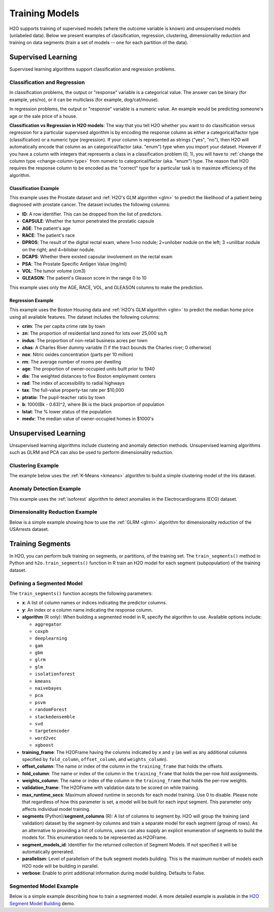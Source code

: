 Training Models
===============

H2O supports training of supervised models (where the outcome variable is known) and unsupervised models (unlabeled data). Below we present examples of classification, regression, clustering, dimensionality reduction and training on data segments (train a set of models -- one for each partition of the data).

Supervised Learning
-------------------

Supervised learning algorithms support classification and regression problems.

Classification and Regression
~~~~~~~~~~~~~~~~~~~~~~~~~~~~~

In classification problems, the output or "response" variable is a categorical value. The answer can be binary (for example, yes/no), or it can be multiclass (for example, dog/cat/mouse).

In regression problems,  the output or "response" variable is a numeric value. An example would be predicting someone's age or the sale price of a house. 

**Classification vs Regression in H2O models**: The way that you tell H2O whether you want to do classification versus regression for a particular supervised algorithm is by encoding the response column as either a categorical/factor type (classification) or a numeric type (regression).  If your column is represented as strings ("yes", "no"), then H2O will automatically encode that column as an categorical/factor (aka. "enum") type when you import your dataset.  However if you have a column with integers that represents a class in a classification problem (0, 1), you will have to :ref:`change the column type <change-column-type>` from numeric to categorical/factor (aka. "enum") type.  The reason that H2O requires the response column to be encoded as the "correct" type for a particular task is to maximze efficiency of the algorithm.

Classification Example
''''''''''''''''''''''

This example uses the Prostate dataset and :ref:`H2O's GLM algorithm <glm>` to predict the likelihood of a patient being diagnosed with prostate cancer. The dataset includes the following columns:

- **ID**: A row identifier. This can be dropped from the list of predictors.
- **CAPSULE**: Whether the tumor penetrated the prostatic capsule
- **AGE**: The patient's age
- **RACE**: The patient's race
- **DPROS**: The result of the digital rectal exam, where 1=no nodule; 2=unilober nodule on the left; 3 =unilibar nodule on the right; and 4=bilobar nodule.
- **DCAPS**: Whether there existed capsular involvement on the rectal exam
- **PSA**: The Prostate Specific Antigen Value (mg/ml)
- **VOL**: The tumor volume (cm3)
- **GLEASON**: The patient's Gleason score in the range 0 to 10

This example uses only the AGE, RACE, VOL, and GLEASON columns to make the prediction.

.. tabs::
   .. code-tab:: r R

    library(h2o)
    h2o.init()

    # import the prostate dataset
    df <- h2o.importFile("https://h2o-public-test-data.s3.amazonaws.com/smalldata/prostate/prostate.csv")

    # convert columns to factors
    df$CAPSULE <- as.factor(df$CAPSULE)
    df$RACE <- as.factor(df$RACE)
    df$DCAPS <- as.factor(df$DCAPS)
    df$DPROS <- as.factor(df$DPROS)

    # set the predictor and response columns
    predictors <- c("AGE", "RACE", "VOL", "GLEASON")
    response <- "CAPSULE"

    # split the dataset into train and test sets
    df_splits <- h2o.splitFrame(data =  df, ratios = 0.8, seed = 1234)
    train <- df_splits[[1]]
    test <- df_splits[[2]]

    # build a GLM model
    prostate_glm <- h2o.glm(family = "binomial", 
                            x = predictors, 
                            y = response, 
                            training_frame = df, 
                            lambda = 0, 
                            compute_p_values = TRUE)

    # predict using the GLM model and the testing dataset 
    predict <- h2o.predict(object = prostate_glm, newdata = test)

    # view a summary of the predictions
    h2o.head(predict)
      predict        p0         p1    StdErr
    1       1 0.5318993 0.46810066 0.4472349
    2       0 0.7269800 0.27302003 0.4413739
    3       0 0.9009476 0.09905238 0.3528526
    4       0 0.9062937 0.09370628 0.2874410
    5       1 0.6414760 0.35852398 0.2719742
    6       1 0.5092692 0.49073080 0.4007240

   .. code-tab:: python

    import h2o
    h2o.init()
    from h2o.estimators.glm import H2OGeneralizedLinearEstimator

    # import the prostate dataset
    prostate = h2o.import_file("https://h2o-public-test-data.s3.amazonaws.com/smalldata/prostate/prostate.csv")

    # convert columns to factors
    prostate['CAPSULE'] = prostate['CAPSULE'].asfactor()
    prostate['RACE'] = prostate['RACE'].asfactor()
    prostate['DCAPS'] = prostate['DCAPS'].asfactor()
    prostate['DPROS'] = prostate['DPROS'].asfactor()

    # set the predictor and response columns
    predictors = ["AGE", "RACE", "VOL", "GLEASON"]
    response_col = "CAPSULE"

    # split into train and testing sets
    train, test = prostate.split_frame(ratios = [0.8], seed = 1234)

    # set GLM modeling parameters
    # and initialize model training
    glm_model = H2OGeneralizedLinearEstimator(family= "binomial", 
                                              lambda_ = 0, 
                                              compute_p_values = True)
    glm_model.train(predictors, response_col, training_frame= prostate)

    # predict using the model and the testing dataset
    predict = glm_model.predict(test)

    # View a summary of the prediction
    predict.head()
      predict        p0         p1    StdErr
    ---------  --------  ---------  --------
            1  0.531899  0.468101   0.447235
            0  0.72698   0.27302    0.441374
            0  0.900948  0.0990524  0.352853
            0  0.906294  0.0937063  0.287441
            1  0.641476  0.358524   0.271974
            1  0.509269  0.490731   0.400724
            1  0.355024  0.644976   0.235607
            1  0.304671  0.695329   1.33002
            1  0.472833  0.527167   0.170934
            0  0.720066  0.279934   0.221276

    [10 rows x 4 columns]


Regression Example
''''''''''''''''''

This example uses the Boston Housing data and :ref:`H2O's GLM algorithm <glm>` to predict the median home price using all available features. The dataset includes the following columns:

- **crim**: The per capita crime rate by town
- **zn**: The proportion of residential land zoned for lots over 25,000 sq.ft
- **indus**: The proportion of non-retail business acres per town
- **chas**: A Charles River dummy variable (1 if the tract bounds the Charles river; 0 otherwise)
- **nox**: Nitric oxides concentration (parts per 10 million)
- **rm**: The average number of rooms per dwelling
- **age**: The proportion of owner-occupied units built prior to 1940
- **dis**: The weighted distances to five Boston employment centers
- **rad**: The index of accessibility to radial highways
- **tax**: The full-value property-tax rate per $10,000
- **ptratio**: The pupil-teacher ratio by town
- **b**: 1000(Bk - 0.63)^2, where Bk is the black proportion of population
- **lstat**: The % lower status of the population
- **medv**: The median value of owner-occupied homes in $1000's

.. tabs::
   .. code-tab:: r R

		library(h2o)
		h2o.init()

		# import the boston dataset:
		# this dataset looks at features of the boston suburbs and predicts median housing prices
		# the original dataset can be found at https://archive.ics.uci.edu/ml/datasets/Housing
		boston <- h2o.importFile("https://s3.amazonaws.com/h2o-public-test-data/smalldata/gbm_test/BostonHousing.csv")

		# set the predictor names and the response column name
		predictors <- colnames(boston)[1:13]

		# this example will predict the medv column
		# you can run the following to see that medv is indeed a numeric value
		h2o.isnumeric(boston["medv"])
		[1] TRUE
		# set the response column to "medv", which is the median value of owner-occupied homes in $1000's
		response <- "medv"

		# convert the `chas` column to a factor 
		# `chas` = Charles River dummy variable (= 1 if tract bounds river; 0 otherwise)
		boston["chas"] <- as.factor(boston["chas"])

		# split into train and test sets
		boston_splits <- h2o.splitFrame(data = boston, ratios = 0.8, seed = 1234)
		train <- boston_splits[[1]]
		test <- boston_splits[[2]]

		# set the `alpha` parameter to 0.25 and train the model
		boston_glm <- h2o.glm(x = predictors, 
		                      y = response, 
		                      training_frame = train,
		                      alpha = 0.25)

		# predict using the GLM model and the testing dataset
		predict <- h2o.predict(object = boston_glm, newdata = test)

		# view a summary of the predictions
		h2o.head(predict)
		   predict
		1 28.29427
		2 19.45689
		3 19.08230
		4 16.90933
		5 16.23141
		6 18.23614

   .. code-tab:: python

		import h2o
		from h2o.estimators.glm import H2OGeneralizedLinearEstimator
		h2o.init()

		# import the boston dataset:
		# this dataset looks at features of the boston suburbs and predicts median housing prices
		# the original dataset can be found at https://archive.ics.uci.edu/ml/datasets/Housing
		boston = h2o.import_file("https://s3.amazonaws.com/h2o-public-test-data/smalldata/gbm_test/BostonHousing.csv")

		# set the predictor columns
		predictors = boston.columns[:-1]

		# this example will predict the medv column
		# you can run the following to see that medv is indeed a numeric value
		boston["medv"].isnumeric()
		[True]
		# set the response column to "medv", which is the median value of owner-occupied homes in $1000's
		response = "medv"

		# convert the `chas` column to a factor 
		# `chas` = Charles River dummy variable (= 1 if tract bounds river; 0 otherwise)
		boston['chas'] = boston['chas'].asfactor()

		# split into train and testing sets
		train, test = boston.split_frame(ratios = [0.8], seed = 1234)

		# set the `alpha` parameter to 0.25
		# then initialize the estimator then train the model
		boston_glm = H2OGeneralizedLinearEstimator(alpha = 0.25)
		boston_glm.train(x = predictors, 
		                 y = response, 
		                 training_frame = train)

		# predict using the model and the testing dataset
		predict = boston_glm.predict(test)

		# View a summary of the prediction
		predict.head()
		  predict
		---------
		28.2943
		19.4569
		19.0823
		16.9093
		16.2314
		18.2361
		12.6945
		17.5583
		15.4797
		20.7294

		[10 rows x 1 column]

Unsupervised Learning
----------------------

Unsupervised learning algorithms include clustering and anomaly detection methods. Unsupervised learning algorithms such as GLRM and PCA can also be used to perform dimensionality reduction.

Clustering Example
~~~~~~~~~~~~~~~~~~

The example below uses the :ref:`K-Means <kmeans>` algorithm to build a simple clustering model of the Iris dataset.

.. tabs::
   .. code-tab:: r R

    library(h2o)
    h2o.init()

    # Import the iris dataset into H2O:
    iris <- h2o.importFile("http://h2o-public-test-data.s3.amazonaws.com/smalldata/iris/iris_wheader.csv")

    # Set the predictors:
    predictors <- c("sepal_len", "sepal_wid", "petal_len", "petal_wid")

    # Split the dataset into a train and valid set:
    iris_split <- h2o.splitFrame(data = iris, ratios = 0.8, seed = 1234)
    train <- iris_split[[1]]
    valid <- iris_split[[2]]

    # Build and train the model:
    iris_kmeans <- h2o.kmeans(k = 10, 
                              estimate_k = TRUE, 
                              standardize = FALSE, 
                              seed = 1234, 
                              x = predictors, 
                              training_frame = train, 
                              validation_frame = valid)

    # Eval performance:
    perf <- h2o.performance(iris_kmeans)
    perf

    H2OClusteringMetrics: kmeans
    ** Reported on training data. **

    Total Within SS:  63.09516
    Between SS:  483.8141
    Total SS:  546.9092 
    Centroid Statistics: 
      centroid     size within_cluster_sum_of_squares
    1        1 36.00000                      11.08750
    2        2 51.00000                      30.78627
    3        3 36.00000                      21.22139


   .. code-tab:: python

    import h2o
    from h2o.estimators import H2OKMeansEstimator
    h2o.init()

    # Import the iris dataset into H2O:
    iris = h2o.import_file("http://h2o-public-test-data.s3.amazonaws.com/smalldata/iris/iris_wheader.csv")

    # Set the predictors:
    predictors = ["sepal_len", "sepal_wid", "petal_len", "petal_wid"]

    # Split the dataset into a train and valid set:
    train, valid = iris.split_frame(ratios=[.8], seed=1234)

    # Build and train the model:
    iris_kmeans = H2OKMeansEstimator(k=10, 
                                     estimate_k=True, 
                                     standardize=False, 
                                     seed=1234)
    iris_kmeans.train(x=predictors, 
                      training_frame=train, 
                      validation_frame=valid)

    # Eval performance:
    perf = iris_kmeans.model_performance()
    perf

    ModelMetricsClustering: kmeans
    ** Reported on train data. **
    
    MSE: NaN
    RMSE: NaN
    Total Within Cluster Sum of Square Error: 63.09516069071749
    Total Sum of Square Error to Grand Mean: 546.9092331233204
    Between Cluster Sum of Square Error: 483.8140724326029

    Centroid Statistics: 
        centroid    size    within_cluster_sum_of_squares
    --  ----------  ------  -------------------------------
        1           36      11.0875
        2           51      30.7863
        3           36      21.2214

Anomaly Detection Example
~~~~~~~~~~~~~~~~~~~~~~~~~

This example uses the :ref:`isoforest` algorithm to detect anomalies in the Electrocardiograms (ECG) dataset.

.. tabs::
   .. code-tab:: r R

	library(h2o)
	h2o.init()

	# import the ecg discord datasets:
	train <- h2o.importFile("http://s3.amazonaws.com/h2o-public-test-data/smalldata/anomaly/ecg_discord_train.csv")
	test <- h2o.importFile("http://s3.amazonaws.com/h2o-public-test-data/smalldata/anomaly/ecg_discord_test.csv")

	# train using the `sample_size` parameter:
	isofor_model <- h2o.isolationForest(training_frame = train, 
	                                    sample_size = 5, 
	                                    ntrees = 7, 
	                                    seed = 12345)

	# test the predictions and retrieve the mean_length.
	# mean_length is the average number of splits it took to isolate 
	# the record across all the decision trees in the forest. Records 
	# with a smaller mean_length are more likely to be anomalous 
	# because it takes fewer partitions of the data to isolate them.
	pred <- h2o.predict(isofor_model, test)
	pred
	    predict mean_length
	1 0.5555556    1.857143
	2 0.5555556    1.857143
	3 0.3333333    2.142857
	4 1.0000000    1.285714
	5 0.7777778    1.571429
	6 0.6666667    1.714286

	[23 rows x 2 columns]


   .. code-tab:: python

	import h2o
	from h2o.estimators.isolation_forest import H2OIsolationForestEstimator
	h2o.init()

	# import the ecg discord datasets:
	train = h2o.import_file("http://s3.amazonaws.com/h2o-public-test-data/smalldata/anomaly/ecg_discord_train.csv")
	test = h2o.import_file("http://s3.amazonaws.com/h2o-public-test-data/smalldata/anomaly/ecg_discord_test.csv")

	# build a model using the `sample_size` parameter:
	isofor_model = H2OIsolationForestEstimator(sample_size = 5, ntrees = 7, seed = 12345) 
	isofor_model.train(training_frame = train)

	# test the predictions and retrieve the mean_length.
	# mean_length is the average number of splits it took to isolate 
	# the record across all the decision trees in the forest. Records 
	# with a smaller mean_length are more likely to be anomalous 
	# because it takes fewer partitions of the data to isolate them.
	pred = isofor_model.predict(test)
	pred
	  predict    mean_length
	---------  -------------
	 0.555556        1.85714
	 0.555556        1.85714
	 0.333333        2.14286
	 1               1.28571
	 0.777778        1.57143
	 0.666667        1.71429
	 0.666667        1.71429
	 0               2.57143
	 0.888889        1.42857
	 0.777778        1.57143

	[23 rows x 2 columns]

Dimensionality Reduction Example
~~~~~~~~~~~~~~~~~~~~~~~~~~~~~~~~

Below is a simple example showing how to use the :ref:`GLRM <glrm>` algorithm for dimensionality reduction of the USArrests dataset.

.. tabs::
   .. code-tab:: r R

    library(h2o)
    h2o.init()

    # Import the USArrests dataset into H2O:
    arrests <- h2o.importFile("https://s3.amazonaws.com/h2o-public-test-data/smalldata/pca_test/USArrests.csv")

    # Split the dataset into a train and valid set:
    arrests_splits <- h2o.splitFrame(data = arrests, ratios = 0.8, seed = 1234)
    train <- arrests_splits[[1]]
    valid <- arrests_splits[[2]]

    # Build and train the model:
    glrm_model = h2o.glrm(training_frame = train, 
                          k = 4, 
                          loss = "Quadratic", 
                          gamma_x = 0.5, 
                          gamma_y = 0.5,  
                          max_iterations = 700, 
                          recover_svd = TRUE, 
                          init = "SVD", 
                          transform = "STANDARDIZE")

    # Eval performance:
    arrests_perf <- h2o.performance(glrm_model)
    arrests_perf
    H2ODimReductionMetrics: glrm
    ** Reported on training data. **

    Sum of Squared Error (Numeric):  1.983347e-13
    Misclassification Error (Categorical):  0
    Number of Numeric Entries:  144
    Number of Categorical Entries:  0

    # Generate predictions on a validation set:
    arrests_pred <- h2o.predict(glrm_model, newdata = valid)
    arrests_pred
      reconstr_Murder reconstr_Assault reconstr_UrbanPop reconstr_Rape
    1       0.2710690        0.2568493       -1.08479880  -0.281431002
    2       2.3535244        0.5080499       -0.39237403   0.357493436
    3      -1.3270945       -1.3460498       -0.60010146  -1.113046938
    4       1.8692325        0.9626034        0.02308083  -0.007606243
    5      -1.3513091       -1.0230776       -1.01555632  -1.468004959
    6       0.8764339        1.5726620        0.09232330   0.560326590

    [14 rows x 4 columns] 

   .. code-tab:: python

    import h2o
    from h2o.estimators import H2OGeneralizedLowRankEstimator
    h2o.init()

    # Import the USArrests dataset into H2O:
    arrestsH2O = h2o.import_file("https://s3.amazonaws.com/h2o-public-test-data/smalldata/pca_test/USArrests.csv")

    # Split the dataset into a train and valid set:
    train, valid = arrestsH2O.split_frame(ratios = [.8], seed = 1234)

    # Build and train the model:
    glrm_model = H2OGeneralizedLowRankEstimator(k = 4, 
                                                loss = "quadratic", 
                                                gamma_x = 0.5, 
                                                gamma_y = 0.5, 
                                                max_iterations = 700, 
                                                recover_svd = True, 
                                                init = "SVD", 
                                                transform = "standardize")
    glrm_model.train(training_frame=train) 

    # Eval performance
    arrests_perf = glrm_model.model_performance()
    arrests_perf

    ModelMetricsGLRM: glrm
    ** Reported on train data. **

    MSE: NaN
    RMSE: NaN
    Sum of Squared Error (Numeric): 1.983347263428422e-13
    Misclassification Error (Categorical): 0.0

    # Generate predictions on a validation set:
    pred = glrm_model.predict(valid)
    pred
      reconstr_Murder    reconstr_Assault    reconstr_UrbanPop    reconstr_Rape
    -----------------  ------------------  -------------------  ---------------
            0.271069             0.256849           -1.0848         -0.281431
            2.35352              0.50805            -0.392374        0.357493
            -1.32709             -1.34605            -0.600101       -1.11305
            1.86923              0.962603            0.0230808      -0.00760624
            -1.35131             -1.02308            -1.01556        -1.468
            0.876434             1.57266             0.0923233       0.560327
            -0.794373            -0.23359             1.33869        -0.605964
            1.07015              1.03437             0.577021        1.30067
            -0.818588            -0.795801           -0.253889       -0.585681
            -0.0679354           -0.113971            1.61566        -0.352423

    [14 rows x 4 columns]



Training Segments
-----------------

In H2O, you can perform bulk training on segments, or partitions, of the training set. The ``train_segments()`` method in Python and ``h2o.train_segments()`` function in R train an H2O model for each segment (subpopulation) of the training dataset.

Defining a Segmented Model
~~~~~~~~~~~~~~~~~~~~~~~~~~

The ``train_segments()`` function accepts the following parameters:

- **x**: A list of column names or indices indicating the predictor columns.

- **y**: An index or a column name indicating the response column.

- **algorithm** (R only): When building a segmented model in R, specify the algorithm to use. Available options include:

  - ``aggregator`` 
  - ``coxph``
  - ``deeplearning``
  - ``gam``
  - ``gbm``
  - ``glrm`` 
  - ``glm`` 
  - ``isolationforest``
  - ``kmeans``
  - ``naivebayes``
  - ``pca`` 
  - ``psvm``
  - ``randomForest``
  - ``stackedensemble``
  - ``svd``
  - ``targetencoder``
  - ``word2vec`` 
  - ``xgboost``

- **training_frame**: The H2OFrame having the columns indicated by ``x`` and ``y`` (as well as any additional columns specified by ``fold_column``, ``offset_column``, and ``weights_column``).

- **offset_column**: The name or index of the column in the ``training_frame`` that holds the offsets.

- **fold_column**: The name or index of the column in the ``training_frame`` that holds the per-row fold assignments.

- **weights_column**: The name or index of the column in the ``training_frame`` that holds the per-row weights.

- **validation_frame**: The H2OFrame with validation data to be scored on while training.

- **max_runtime_secs**: Maximum allowed runtime in seconds for each model training. Use 0 to disable. Please note that regardless of how this parameter is set, a model will be built for each input segment. This parameter only affects individual model training.

- **segments** (Python)/**segment_columns** (R): A list of columns to segment by. H2O will group the training (and validation) dataset by the segment-by columns and train a separate model for each segment (group of rows). As an alternative to providing a list of columns, users can also supply an explicit enumeration of segments to build the models for. This enumeration needs to be represented as H2OFrame.

- **segment_models_id**: Identifier for the returned collection of Segment Models. If not specified it will be automatically generated.

- **parallelism**: Level of parallelism of the bulk segment models building. This is the maximum number of models each H2O node will be building in parallel.

- **verbose**: Enable to print additional information during model building. Defaults to False.

Segmented Model Example
~~~~~~~~~~~~~~~~~~~~~~~

Below is a simple example describing how to train a segmented model. A more detailed example is available in the `H2O Segment Model Building <https://github.com/h2oai/h2o-tutorials/blob/master/tutorials/segment_model_building/h2o-segment-model-building.ipynb>`__ demo. 

.. tabs::
   .. code-tab:: r R

	library(h2o)
	h2o.init()

	# import the titanic dataset
	titanic <-  h2o.importFile("https://s3.amazonaws.com/h2o-public-test-data/smalldata/gbm_test/titanic.csv")


	# set the predictor and response columns
	predictors <- c("name", "sex", "age", "sibsp", "parch", "ticket", "fare", "cabin")
	response <- "survived"

	# convert the response columnn to a factor
	titanic['survived'] <- as.factor(titanic['survived'])

	# split the dataset into training and validation datasets
	titanic.splits <- h2o.splitFrame(data =  titanic, ratios = .8, seed = 1234)
	train <- titanic.splits[[1]]
	valid <- titanic.splits[[2]]

	# train a segmented model by iterating over the plcass column
	titanic_models <- h2o.train_segments(algorithm = "gbm",
	                                     segment_columns = "pclass",
	                                     x = predictors,
	                                     y = response,
	                                     training_frame = train,
	                                     validation_frame = valid,
	                                     seed = 1234)

	# convert the segmented models to an H2OFrame
	as.data.frame(titanic_models)


   .. code-tab:: python

	import h2o
	from h2o.estimators.gbm import H2OGradientBoostingEstimator
	h2o.init()

	# import the titanic dataset:
	titanic = h2o.import_file("https://s3.amazonaws.com/h2o-public-test-data/smalldata/gbm_test/titanic.csv")

	# set the predictor and response columns
	predictors = ["name", "sex", "age", "sibsp", "parch", "ticket", "fare", "cabin"]
	response = "survived"

	# convert the response columnn to a factor
	titanic[response] = titanic[response].asfactor()

	# split the dataset into training and validation datasets
	train, valid = titanic.split_frame(ratios = [.8], seed = 1234)

	# train a segmented model by iterating over the plcass column
	titanic_gbm = H2OGradientBoostingEstimator(seed = 1234)
	titanic_models = titanic_gbm.train_segments(segments = ["pclass"],
	                                            x = predictors,
	                                            y = response,
	                                            training_frame = train,
	                                            validation_frame = valid)

	# convert the segmented models to an H2OFrame
	titanic_models.as_frame()

